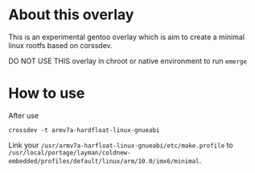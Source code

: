 
* About this overlay

This is an experimental gentoo overlay which is aim to create a
minimal linux rootfs based on corssdev.

DO NOT USE THIS overlay in chroot or native environment to run =emerge=

* How to use

After use

: crossdev -t armv7a-hardfloat-linux-gnueabi

Link your =/usr/armv7a-harfloat-linux-gnueabi/etc/make.profile= to =/usr/local/portage/layman/coldnew-embedded/profiles/default/linux/arm/10.0/imx6/minimal=.
